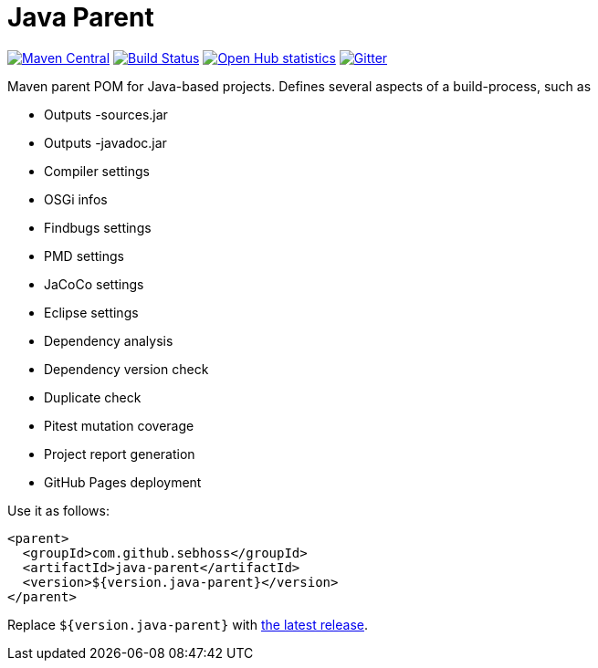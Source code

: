 = Java Parent

image:https://img.shields.io/maven-central/v/com.github.sebhoss/java-parent.svg?style=flat-square["Maven Central", link="https://maven-badges.herokuapp.com/maven-central/com.github.sebhoss/java-parent"]
image:https://img.shields.io/travis/sebhoss/java-parent/master.svg?style=flat-square["Build Status", link="https://travis-ci.org/sebhoss/java-parent"]
image:https://www.openhub.net/p/java-parent/widgets/project_thin_badge.gif["Open Hub statistics", link="https://www.openhub.net/p/java-parent"]
image:https://badges.gitter.im/Join%20Chat.svg["Gitter", link="https://gitter.im/sebhoss/java-parent"]

Maven parent POM for Java-based projects. Defines several aspects of a build-process, such as

* Outputs -sources.jar
* Outputs -javadoc.jar
* Compiler settings
* OSGi infos
* Findbugs settings
* PMD settings
* JaCoCo settings
* Eclipse settings
* Dependency analysis
* Dependency version check
* Duplicate check
* Pitest mutation coverage
* Project report generation
* GitHub Pages deployment

Use it as follows:

[source,xml]
----
<parent>
  <groupId>com.github.sebhoss</groupId>
  <artifactId>java-parent</artifactId>
  <version>${version.java-parent}</version>
</parent>
----

Replace `${version.java-parent}` with http://search.maven.org/#search%7Cga%7C1%7Cg%3A%22com.github.sebhoss%22%20a%3A%22java-parent%22[the latest release]. 
